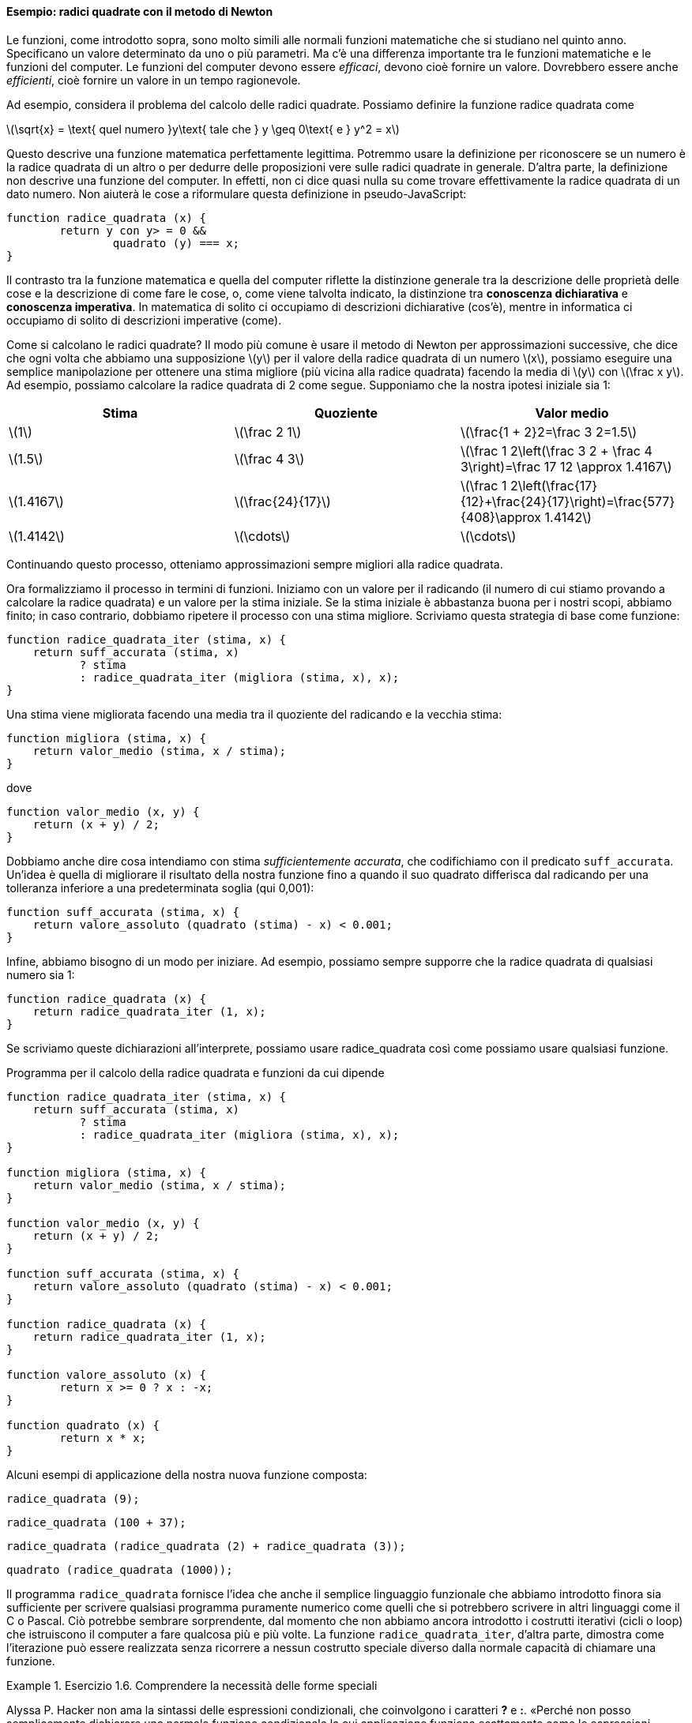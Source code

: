 ==== Esempio: radici quadrate con il metodo di Newton

Le funzioni, come introdotto sopra, sono molto simili alle normali
funzioni matematiche che si studiano nel quinto anno. Specificano un
valore determinato da uno o più parametri. Ma c'è una differenza
importante tra le funzioni matematiche e le funzioni del computer. Le
funzioni del computer devono essere _efficaci_, devono cioè fornire un
valore. Dovrebbero essere anche _efficienti_, cioè fornire un valore in un
tempo ragionevole.

Ad esempio, considera il problema del calcolo delle radici quadrate.
Possiamo definire la funzione radice quadrata come

latexmath:[\sqrt{x} = \text{ quel numero }y\text{ tale che } y \geq 0\text{ e }
				y^2 = x]

Questo descrive una funzione matematica perfettamente legittima.
Potremmo usare la definizione per riconoscere se un numero è la radice
quadrata di un altro o per dedurre delle proposizioni vere sulle radici
quadrate in generale. D'altra parte, la definizione non descrive una
funzione del computer. In effetti, non ci dice quasi nulla su come
trovare effettivamente la radice quadrata di un dato numero. Non aiuterà
le cose a riformulare questa definizione in pseudo-JavaScript:

[source,javascript]
----
function radice_quadrata (x) {
	return y con y> = 0 &&
		quadrato (y) === x;
}
----

Il contrasto tra la funzione matematica e quella del computer riflette
la distinzione generale tra la descrizione delle proprietà delle cose e
la descrizione di come fare le cose, o, come viene talvolta indicato, la
distinzione tra *conoscenza dichiarativa* e *conoscenza imperativa*. In
matematica di solito ci occupiamo di descrizioni dichiarative (cos'è),
mentre in informatica ci occupiamo di solito di descrizioni imperative
(come).

Come si calcolano le radici quadrate? Il modo più comune è usare il
metodo di Newton per approssimazioni successive, che dice che ogni volta
che abbiamo una supposizione latexmath:[$y$] per il valore della radice
quadrata di un numero latexmath:[$x$], possiamo eseguire una semplice
manipolazione per ottenere una stima migliore (più vicina alla radice
quadrata) facendo la media di latexmath:[$y$] con
latexmath:[$\frac x y$]. Ad esempio, possiamo calcolare la radice
quadrata di 2 come segue. Supponiamo che la nostra ipotesi iniziale sia
1:

[width="100%",cols="^,^,^",options="header",]
|=======================================================================
|Stima |Quoziente |Valor medio
|latexmath:[$1$] |latexmath:[$\frac 2 1$]
|latexmath:[$\frac{1 + 2}2=\frac 3 2=1.5$]

|latexmath:[$1.5$] |latexmath:[$\frac 4 3$]
|latexmath:[$\frac 1 2\left(\frac 3 2 + \frac 4 3\right)=\frac 17 12 \approx 1.4167$]

|latexmath:[$1.4167$] |latexmath:[$\frac{24}{17}$]
|latexmath:[$\frac 1 2\left(\frac{17}{12}+\frac{24}{17}\right)=\frac{577}{408}\approx 1.4142$]

|latexmath:[$1.4142$] |latexmath:[$\cdots$] |latexmath:[$\cdots$]
|=======================================================================

Continuando questo processo, otteniamo approssimazioni sempre migliori
alla radice quadrata.

Ora formalizziamo il processo in termini di funzioni. Iniziamo con un
valore per il radicando (il numero di cui stiamo provando a calcolare la
radice quadrata) e un valore per la stima iniziale. Se la stima iniziale
è abbastanza buona per i nostri scopi, abbiamo finito; in caso
contrario, dobbiamo ripetere il processo con una stima migliore.
Scriviamo questa strategia di base come funzione:

[source,javascript]
----
function radice_quadrata_iter (stima, x) {
    return suff_accurata (stima, x)
           ? stima
           : radice_quadrata_iter (migliora (stima, x), x);
}
----

Una stima viene migliorata facendo una media tra il quoziente del
radicando e la vecchia stima:

[source,javascript]
----
function migliora (stima, x) {
    return valor_medio (stima, x / stima);
}
----

dove

[source,javascript]
----
function valor_medio (x, y) {
    return (x + y) / 2;
}
----

Dobbiamo anche dire cosa intendiamo con stima __sufficientemente
accurata__, che codifichiamo con il predicato `suff_accurata`. Un'idea è
quella di migliorare il risultato della nostra funzione fino a quando il
suo quadrato differisca dal radicando per una tolleranza inferiore a una
predeterminata soglia (qui 0,001):

[source,javascript]
----
function suff_accurata (stima, x) {
    return valore_assoluto (quadrato (stima) - x) < 0.001;
}
----

Infine, abbiamo bisogno di un modo per iniziare. Ad esempio, possiamo
sempre supporre che la radice quadrata di qualsiasi numero sia 1:

[source,javascript]
----
function radice_quadrata (x) {
    return radice_quadrata_iter (1, x);
}
----

Se scriviamo queste dichiarazioni all'interprete, possiamo usare radice_quadrata
così come possiamo usare qualsiasi funzione.

.Programma per il calcolo della radice quadrata e funzioni da cui dipende
[[radq1]]
[source, javascript]
----
function radice_quadrata_iter (stima, x) {
    return suff_accurata (stima, x)
           ? stima
           : radice_quadrata_iter (migliora (stima, x), x);
}

function migliora (stima, x) {
    return valor_medio (stima, x / stima);
}

function valor_medio (x, y) {
    return (x + y) / 2;
}

function suff_accurata (stima, x) {
    return valore_assoluto (quadrato (stima) - x) < 0.001;
}

function radice_quadrata (x) {
    return radice_quadrata_iter (1, x);
}

function valore_assoluto (x) {
	return x >= 0 ? x : -x;
}

function quadrato (x) {
	return x * x;
}
----

Alcuni esempi di applicazione della nostra nuova funzione composta:

[source, javascript]
----
radice_quadrata (9);
----

[source, javascript]
----
radice_quadrata (100 + 37);
----

[source, javascript]
----
radice_quadrata (radice_quadrata (2) + radice_quadrata (3));
----

[source, javascript]
----
quadrato (radice_quadrata (1000));
----

Il programma `radice_quadrata` fornisce l'idea che anche il semplice linguaggio
funzionale che abbiamo introdotto finora sia sufficiente per scrivere
qualsiasi programma puramente numerico come quelli che si potrebbero
scrivere in altri linguaggi come il C o Pascal. Ciò potrebbe sembrare
sorprendente, dal momento che non abbiamo ancora introdotto i costrutti
iterativi (cicli o loop) che istruiscono il computer a fare qualcosa più
e più volte. La funzione `radice_quadrata_iter`, d'altra parte, dimostra come
l'iterazione può essere realizzata senza ricorrere a nessun costrutto
speciale diverso dalla normale capacità di chiamare una funzione.


.Esercizio 1.6. Comprendere la necessità delle forme speciali
====
Alyssa P. Hacker non ama la sintassi delle espressioni
condizionali, che coinvolgono i caratteri *?* e *:*. «Perché non posso
semplicemente dichiarare una normale funzione condizionale la cui
applicazione funziona esattamente come le espressioni condizionali?» lei
chiede. La sua amica Eva Lu Ator afferma che questo può davvero essere
fatto e dichiara una funzione condizionale come segue:

[source,javascript]
----
function condizionale (predicato, clausola_allora, clausola_altrimenti) {
    return predicato ? clausola_allora: clausola_altrimenti;
}
----

Eva dimostra ad Alyssa che il programma:

[source,javascript]
----
condizionale (2 === 3, 0, 5);
----

viene valutato come previsto, a 5, e

[source,javascript]
----
condizionale (1 === 1, 0, 5);
----

viene valutato come previsto, a 0. Felicissima, Alyssa usa il
condizionale per riscrivere il programma per il calcolo della radice
quadrata:

[source,javascript]
----
function radice_quadrata_iter (stima, x) {
    return condizionale (suff_accurata (stima, x),
                       stima,
                       radice_quadrata_iter (migliora (stima, x),
                                 x));
}
----

Cosa succede quando Alyssa tenta di usarlo per calcolare le radici
quadrate? Spiegarlo.
====

.Click per vedere le soluzioni dell'esercizio
[%collapsible]
==== 
// Soluzione esercizio 1.6

Qualsiasi chiamata di `radice_quadrata_iter` porta immediatamente a un ciclo
infinito. La ragione di ciò è la valutazione nell'ordine applicativo. La
valutazione dell'espressione da restituire di `radice_quadrata_iter` deve prima
valutare i suoi argomenti, inclusa la chiamata ricorsiva di `radice_quadrata_iter`,
indipendentemente dal fatto che il predicato sia valutato vero o falso.
Lo stesso ovviamente accade con la chiamata ricorsiva, e quindi la
funzione condizionale non viene mai effettivamente applicata.
====

.Esercizio 1.7. Comprensione del concetto di criterio di terminazione
====
Il controllo `suff_accurata` utilizzato nel calcolo
delle radici quadrate non sarà molto efficace per trovare le radici
quadrate di numeri molto piccoli. Inoltre, nei computer reali, le
operazioni aritmetiche vengono quasi sempre eseguite con una precisione
limitata. Questo rende il nostro controllo inadeguato per numeri molto
grandi. Spiega queste affermazioni, con esempi che mostrano come il test
fallisce per numeri piccoli e grandi. Una strategia alternativa per
implementare `suff_accurata` è guardare come le stime cambiano da
un'iterazione alla successiva e fermarsi quando il cambiamento è una
frazione molto piccola della stima. Progettare una funzione per il
calcolo della radice quadrata che utilizza questo tipo di controllo di
terminazione. Funziona meglio?
====

.Click per vedere le soluzioni dell'esercizio
[%collapsible]
==== 
[source, javascript]
----
// Soluzione esercizio 1.7

/*
La tolleranza assoluta di 0,001 è troppo grande quando si calcola la radice quadrata di un valore piccolo.
Ad esempio, radice_quadrata (0,0001) genera 0,03230844833048122 anziché il valore previsto 0,01 con
un errore percentuale superiore al 200%.
D'altra parte, per valori molto grandi, gli errori di arrotondamento potrebbero impedire la terminazione del processo.
Il seguente programma allevia il problema considerando l'errore relativo in sostituzione di quello assoluto.
Si verifichi se si creano soluzioni mal gestite se si prova a calcolare la radice quadrata di zero.
*/

const soglia_tolleranza = 0.01;
function radice_quadrata_iter (stima, x) {
    return errore_relativo (stima, migliora (stima, x)) < soglia_tolleranza
           ? stima
           : radice_quadrata_iter (migliora (stima, x), x);
}

function migliora (stima, x) {
    return valor_medio (stima, x / stima);
}

function valor_medio (x, y) {
    return (x + y) / 2;
}

function suff_accurata (stima, x) {
    return errore_relativo (stima, migliora (stima, x)) < soglia_tolleranza;
}

function errore_relativo (stima, riferimento) {
	return valore_assoluto ((stima- riferimento) / riferimento)
}

function radice_quadrata (x) {
    return radice_quadrata_iter (1, x);
}

function valore_assoluto (x) {
	return x >= 0 ? x : -x;
}

function quadrato (x) {
	return x * x;
}
----
====

.Esercizio 1.8. Riscrivere alcune funzioni, verso il concetto di scatola nera
==== 
Il metodo di Newton per le radici dei cubi si basa sul
fatto che se latexmath:[$y$] è un'approssimazione alla radice del cubo
di latexmath:[$x$], allora una migliore approssimazione è data dal
valore

latexmath:[\frac{x/y^{2}+2y} {3}]

Si utilizzi questa formula per implementare una funzione `radice_cubica` per il
calcolo della radice cubica analoga alla funzione `radice_quadrata`.
====


.Click per vedere le soluzioni dell'esercizio
[%collapsible]
====
[source, javascript]
----
// Soluzione dell'esercizio 1.8

function suff_accurata (stima, x) {
    return valore_assoluto (cubo (stima) - x) < 0.001;
}

function migliora (stima, x) {
	return (x / quadrato (stima) + 2 * stima) / 3;
}

function radc_iter (stima, x) {
	return suff_accurata (stima, x)
			   ? stima
			   : radice_cubica_iter (migliora (stima, x), x);
}

function radice_cubica (x) {
	return radice_cubica_iter (1, x);
}

function cubo (x) {
	return quadrato (x) * x;
}
----
====